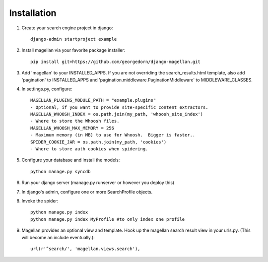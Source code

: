 Installation
===========================================
.. highlight:: bash

#. Create your search engine project in django::

    django-admin startproject example

#. Install magellan via your favorite package installer::

    pip install git+https://github.com/georgedorn/django-magellan.git
    
#. Add 'magellan' to your INSTALLED_APPS.  If you are not overriding the search_results.html template, also add 'pagination' to INSTALLED_APPS and 'pagination.middleware.PaginationMiddleware' to MIDDLEWARE_CLASSES.
#. In settings.py, configure::

    MAGELLAN_PLUGINS_MODULE_PATH = "example.plugins" 
    - Optional, if you want to provide site-specific content extractors.
    MAGELLAN_WHOOSH_INDEX = os.path.join(my_path, 'whoosh_site_index')
    - Where to store the Whoosh files.
    MAGELLAN_WHOOSH_MAX_MEMORY = 256 
    - Maximum memory (in MB) to use for Whoosh.  Bigger is faster..
    SPIDER_COOKIE_JAR = os.path.join(my_path, 'cookies')
    - Where to store auth cookies when spidering. 
#. Configure your database and install the models::

    python manage.py syncdb

#. Run your django server (manage.py runserver or however you deploy this)
#. In django's admin, configure one or more SearchProfile objects.
#. Invoke the spider::

    python manage.py index
    python manage.py index MyProfile #to only index one profile

#. Magellan provides an optional view and template.  Hook up the magellan search result view in your urls.py. (This will become an include eventually.)::
    
    url(r'^search/', 'magellan.views.search'),

